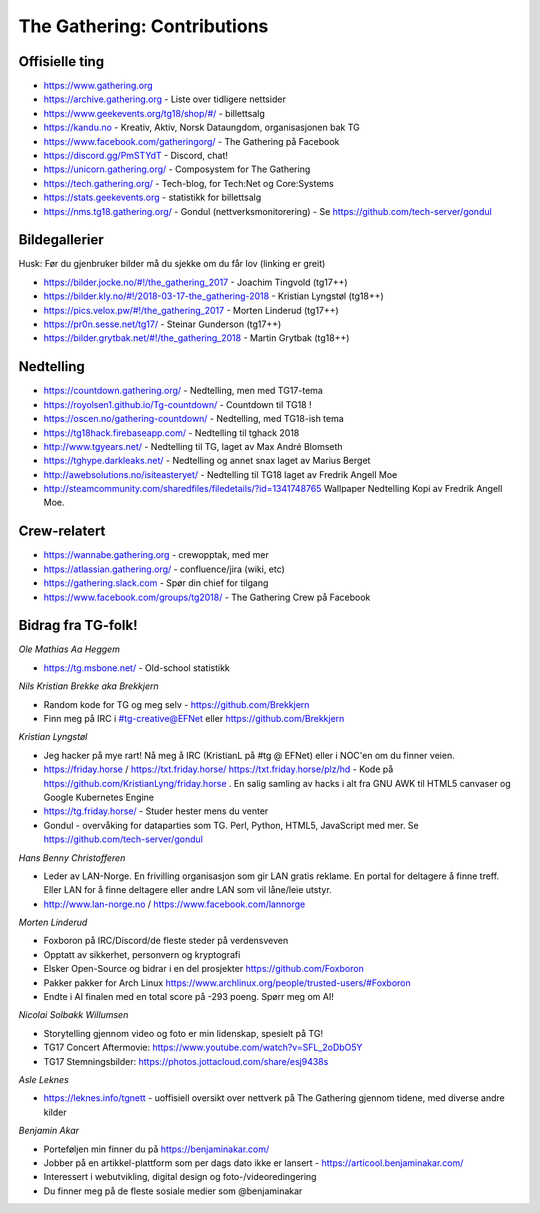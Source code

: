============================
The Gathering: Contributions
============================

Offisielle ting
===============

- https://www.gathering.org
- https://archive.gathering.org - Liste over tidligere nettsider
- https://www.geekevents.org/tg18/shop/#/ - billettsalg
- https://kandu.no - Kreativ, Aktiv, Norsk Dataungdom, organisasjonen bak TG
- https://www.facebook.com/gatheringorg/ - The Gathering på Facebook
- https://discord.gg/PmSTYdT - Discord, chat!
- https://unicorn.gathering.org/ - Composystem for The Gathering
- https://tech.gathering.org/ - Tech-blog, for Tech:Net og Core:Systems
- https://stats.geekevents.org - statistikk for billettsalg
- https://nms.tg18.gathering.org/ - Gondul (nettverksmonitorering) - Se https://github.com/tech-server/gondul

Bildegallerier
==============

Husk: Før du gjenbruker bilder må du sjekke om du får lov (linking er
greit)

- https://bilder.jocke.no/#!/the_gathering_2017 - Joachim Tingvold (tg17++)
- https://bilder.kly.no/#!/2018-03-17-the_gathering-2018 - Kristian Lyngstøl (tg18++)
- https://pics.velox.pw/#!/the_gathering_2017 - Morten Linderud (tg17++)
- https://pr0n.sesse.net/tg17/ - Steinar Gunderson (tg17++)
- https://bilder.grytbak.net/#!/the_gathering_2018 - Martin Grytbak (tg18++)

Nedtelling
==========

- https://countdown.gathering.org/ - Nedtelling, men med TG17-tema
- https://royolsen1.github.io/Tg-countdown/ - Countdown til TG18 !
- https://oscen.no/gathering-countdown/ - Nedtelling, med TG18-ish tema
- https://tg18hack.firebaseapp.com/ - Nedtelling til tghack 2018
- http://www.tgyears.net/ - Nedtelling til TG, laget av Max André Blomseth
- https://tghype.darkleaks.net/ - Nedtelling og annet snax laget av Marius Berget
- http://awebsolutions.no/isiteasteryet/ - Nedtelling til TG18 laget av Fredrik Angell Moe
- http://steamcommunity.com/sharedfiles/filedetails/?id=1341748765 Wallpaper Nedtelling Kopi av Fredrik Angell Moe. 

Crew-relatert
=============

- https://wannabe.gathering.org - crewopptak, med mer
- https://atlassian.gathering.org/ - confluence/jira (wiki, etc)
- https://gathering.slack.com - Spør din chief for tilgang
- https://www.facebook.com/groups/tg2018/ - The Gathering Crew på Facebook

Bidrag fra TG-folk!
===================

*Ole Mathias Aa Heggem*

- https://tg.msbone.net/ - Old-school statistikk

*Nils Kristian Brekke aka Brekkjern*

- Random kode for TG og meg selv - https://github.com/Brekkjern
- Finn meg på IRC i #tg-creative@EFNet eller https://github.com/Brekkjern

*Kristian Lyngstøl*

- Jeg hacker på mye rart! Nå meg å IRC (KristianL på #tg @ EFNet) eller i
  NOC'en om du finner veien.
- https://friday.horse / https://txt.friday.horse/
  https://txt.friday.horse/plz/hd - Kode på
  https://github.com/KristianLyng/friday.horse . En salig samling av hacks
  i alt fra GNU AWK til HTML5 canvaser og Google Kubernetes Engine
- https://tg.friday.horse/ - Studer hester mens du venter
- Gondul - overvåking for dataparties som TG. Perl, Python, HTML5,
  JavaScript med mer. Se https://github.com/tech-server/gondul

*Hans Benny Christofferen*

- Leder av LAN-Norge. En frivilling organisasjon som gir LAN gratis reklame. En portal for deltagere å finne treff. Eller LAN for å finne deltagere eller andre LAN som vil låne/leie utstyr.
- http://www.lan-norge.no / https://www.facebook.com/lannorge

*Morten Linderud*

- Foxboron på IRC/Discord/de fleste steder på verdensveven
- Opptatt av sikkerhet, personvern og kryptografi
- Elsker Open-Source og bidrar i en del prosjekter
  https://github.com/Foxboron
- Pakker pakker for Arch Linux
  https://www.archlinux.org/people/trusted-users/#Foxboron
- Endte i AI finalen med en total score på -293 poeng. Spørr meg om AI!

*Nicolai Solbakk Willumsen*

- Storytelling gjennom video og foto er min lidenskap, spesielt på TG!
- TG17 Concert Aftermovie: https://www.youtube.com/watch?v=SFL_2oDbO5Y
- TG17 Stemningsbilder: https://photos.jottacloud.com/share/esj9438s

*Asle Leknes*

- https://leknes.info/tgnett - uoffisiell oversikt over nettverk på The Gathering gjennom tidene, med diverse andre kilder

*Benjamin Akar*

- Porteføljen min finner du på https://benjaminakar.com/
- Jobber på en artikkel-plattform som per dags dato ikke er lansert - https://articool.benjaminakar.com/
- Interessert i webutvikling, digital design og foto-/videoredingering
- Du finner meg på de fleste sosiale medier som @benjaminakar
